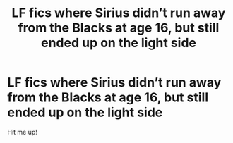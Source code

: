 #+TITLE: LF fics where Sirius didn’t run away from the Blacks at age 16, but still ended up on the light side

* LF fics where Sirius didn’t run away from the Blacks at age 16, but still ended up on the light side
:PROPERTIES:
:Author: Arch0wnz
:Score: 19
:DateUnix: 1552430587.0
:DateShort: 2019-Mar-13
:FlairText: Request
:END:
Hit me up!

